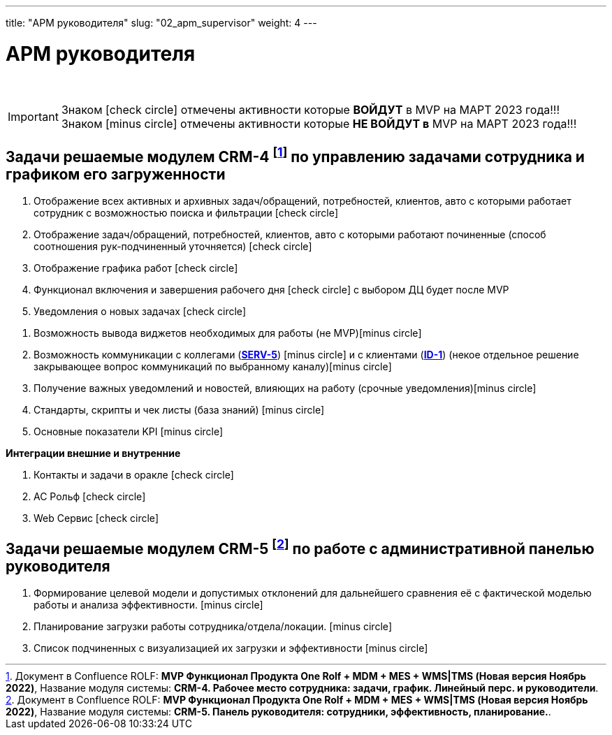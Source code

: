 ---
title: "АРМ руководителя"
slug: "02_apm_supervisor"
weight: 4
---

:toc: auto
:toc-title: Содержание
:toclevels: 5
:doctype: book
:icons: font
:figure-caption: Рисунок
:source-highlighter: pygments
:pygments-css: style
:pygments-style: monokai
:includedir: ./content/

:imgdir: /02_01_01_02_img/
:imagesdir: {imgdir}
ifeval::[{exp2pdf} == 1]
:imagesdir: static{imgdir}
:includedir: ../
endif::[]

:imagesoutdir: ./static/02_01_01_02_img/

= АРМ руководителя

{empty} +

====
IMPORTANT: Знаком icon:check-circle[role=green] отмечены активности которые *ВОЙДУТ* в MVP на МАРТ 2023 года!!! +
Знаком icon:minus-circle[role=red] отмечены активности которые *[red]#НЕ# ВОЙДУТ в* MVP на МАРТ 2023 года!!!
====

== Задачи решаемые модулем CRM-4 footnote:CRM-4[Документ в Confluence ROLF: [blue]#*MVP Функционал Продукта One Rolf + MDM + MES + WMS|TMS (Новая версия Ноябрь 2022)*#, Название модуля системы: [blue]#*CRM-4. Рабочее место сотрудника: задачи, график. Линейный перс. и руководители*#.] по управлению задачами сотрудника и графиком его загруженности

****
[.green.background]
====
. Отображение всех активных и архивных задач/обращений, потребностей, клиентов, авто с которыми работает сотрудник с возможностью поиска и фильтрации icon:check-circle[role=green]
. Отображение задач/обращений, потребностей, клиентов, авто с которыми работают починенные (способ соотношения рук-подчиненный уточняется) icon:check-circle[role=green]
. Отображение графика работ icon:check-circle[role=green]
. Функционал включения и завершения рабочего дня  icon:check-circle[role=green] с выбором ДЦ будет после MVP
. Уведомления о новых задачах icon:check-circle[role=green]
====
[.red.background]
====
. Возможность вывода виджетов необходимых для работы (не MVP)icon:minus-circle[role=red]
. Возможность коммуникации с коллегами (link:/02_architecture/02_backend/15_communicationservice/#SERV-5[*SERV-5*, window=_blank]) icon:minus-circle[role=red] и с клиентами (link:/02_architecture/01_frontend/01_onerolf/04_clientsui/#ID-1[*ID-1*, window=_blank]) (некое отдельное решение закрывающее вопрос коммуникаций по выбранному каналу)icon:minus-circle[role=red]
. Получение важных уведомлений и новостей, влияющих на работу (срочные уведомления)icon:minus-circle[role=red]
. Стандарты, скрипты и чек листы (база знаний) icon:minus-circle[role=red]
. Основные показатели KPI icon:minus-circle[role=red]
====
*Интеграции внешние и внутренние*
[.green.background]
====
. Контакты и задачи в оракле icon:check-circle[role=green]
. АС Рольф icon:check-circle[role=green]
. Web Сервис icon:check-circle[role=green]
====
****

== Задачи решаемые модулем CRM-5 footnote:CRM-5[Документ в Confluence ROLF: [blue]#*MVP Функционал Продукта One Rolf + MDM + MES + WMS|TMS (Новая версия Ноябрь 2022)*#, Название модуля системы: [blue]#*CRM-5. Панель руководителя: сотрудники, эффективность, планирование.*#.] по работе с административной панелью руководителя

****
[.red.background]
====
. Формирование целевой модели и допустимых отклонений для дальнейшего сравнения её с фактической моделью работы и анализа эффективности. icon:minus-circle[role=red]
. Планирование загрузки работы сотрудника/отдела/локации. icon:minus-circle[role=red]
. Список подчиненных с визуализацией их загрузки и эффективности icon:minus-circle[role=red]
====
****